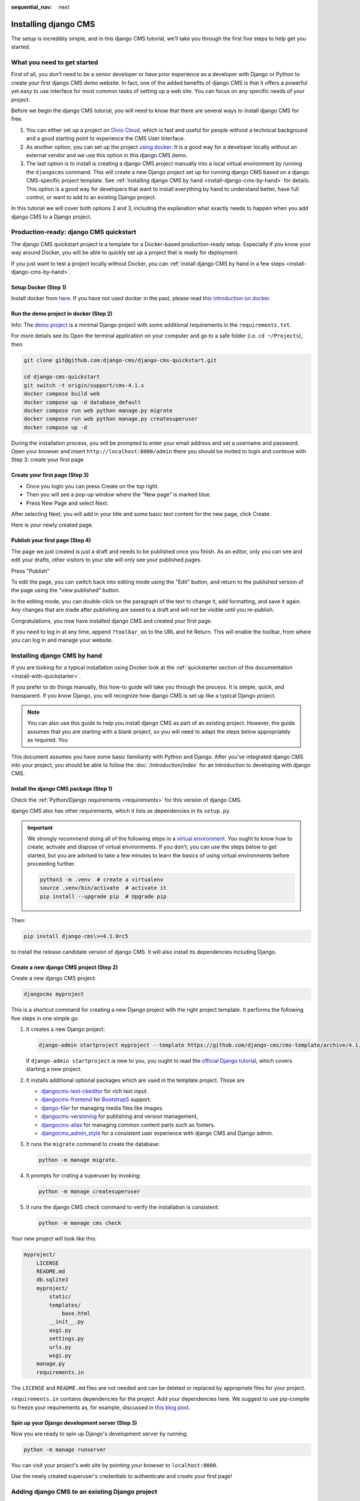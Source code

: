 :sequential_nav: next

.. _install-django-cms-tutorial:

Installing django CMS
=====================

The setup is incredibly simple, and in this django CMS tutorial, we’ll take you through
the first five steps to help get you started.

What you need to get started
----------------------------

First of all, you don’t need to be a senior developer or have prior experience as a
developer with Django or Python to create your first django CMS demo website. In fact,
one of the added benefits of django CMS is that it offers a powerful yet easy to use
interface for most common tasks of setting up a web site. You can focus on any specific
needs of your project.

Before we begin the django CMS tutorial, you will need to know that there are several
ways to install django CMS for free.

1. You can either set up a project on `Divio Cloud <https://www.divio.com>`_, which is
   fast and useful for people without a technical background and a good starting point
   to experience the CMS User Interface.
2. As another option, you can set up the project `using docker
   <https://www.django-cms.org/en/blog/2021/01/19/how-you-spin-up-a-django-cms-project-in-less-than-5-minutes/>`_.
   It is a good way for a developer locally without an external vendor and we use this
   option in this django CMS demo.
3. The last option is to install is creating a django CMS project manually into a local
   virtual environment by running the ``djangocms`` command. This will create a new
   Django project set up for running django CMS based on a django CMS-specific project
   template. See :ref:`Installing django CMS by hand <install-django-cms-by-hand>` for
   details. This option is a good way for developers that want to install everything by
   hand to understand better, have full control, or want to add to an existing Django
   project.

In this tutorial we will cover both options 2 and 3, including the explanation what
exactly needs to happen when you add django CMS to a Django project.

.. _install-with-quickstarter:

Production-ready: django CMS quickstart
---------------------------------------

The django CMS quickstart project is a template for a Docker-based production-ready
setup. Especially if you know your way around Docker, you will be able to quickly set up
a project that is ready for deployment.

If you just want to test a project locally without Docker, you can :ref:`install django
CMS by hand in a few steps <install-django-cms-by-hand>`.

Setup Docker (Step 1)
~~~~~~~~~~~~~~~~~~~~~

Install docker from `here <https://docs.docker.com/get-docker/>`_. If you have not used
docker in the past, please read `this introduction on docker
<https://docs.docker.com/get-started/>`_.

Run the demo project in docker (Step 2)
~~~~~~~~~~~~~~~~~~~~~~~~~~~~~~~~~~~~~~~

Info: The `demo project
<https://github.com/django-cms/django-cms-quickstart/tree/support/cms-4.1.x>`_ is a
minimal Django project with some additional requirements in the ``requirements.txt``.

For more details see its Open the terminal application on your computer and go to a safe
folder (i.e. ``cd ~/Projects``), then

.. code-block:: bash

    git clone git@github.com:django-cms/django-cms-quickstart.git

    cd django-cms-quickstart
    git switch -t origin/support/cms-4.1.x
    docker compose build web
    docker compose up -d database_default
    docker compose run web python manage.py migrate
    docker compose run web python manage.py createsuperuser
    docker compose up -d

During the installation process, you will be prompted to enter your email address and
set a username and password. Open your browser and insert
``http://localhost:8000/admin`` there you should be invited to login and continue with
Step 3: create your first page

Create your first page (Step 3)
~~~~~~~~~~~~~~~~~~~~~~~~~~~~~~~

- Once you login you can press Create on the top right.
- Then you will see a pop-up window where the “New page” is marked blue.
- Press New Page and select Next.

.. image:: /introduction/images/create_page_with_django_cms1.png
    :alt: create a page with django cms
    :width: 400
    :align: center

After selecting Next, you will add in your title and some basic text content for the new
page, click Create.

.. image:: /introduction/images/create_page_with_django_cms2.png
    :alt: create a page with django cms
    :width: 400
    :align: center

Here is your newly created page.

Publish your first page (Step 4)
~~~~~~~~~~~~~~~~~~~~~~~~~~~~~~~~

The page we just created is just a draft and needs to be published once you finish. As
an editor, only you can see and edit your drafts, other visitors to your site will only
see your published pages.

Press "Publish"

.. image:: images/django_cms_demo_page.png
    :alt: publish a page with django cms
    :width: 400
    :align: center

To edit the page, you can switch back into editing mode using the "Edit" button, and
return to the published version of the page using the "view published" button.

In the editing mode, you can double-click on the paragraph of the text to change it, add
formatting, and save it again. Any changes that are made after publishing are saved to a
draft and will not be visible until you re-publish.

Congratulations, you now have installed django CMS and created your first page.

If you need to log in at any time, append ``?toolbar_on`` to the URL and hit Return.
This will enable the toolbar, from where you can log in and manage your website.

.. _install-django-cms-by-hand:

Installing django CMS by hand
-----------------------------

If you are looking for a typical installation using Docker look at the
:ref:`quickstarter section of this documentation <install-with-quickstarter>`.

If you prefer to do things manually, this how-to guide will take you through the
process. It is simple, quick, and transparent. If you know Django, you will recognize
how django CMS is set up like a typical Django project.

.. note::

    You can also use this guide to help you install django CMS as part of an existing
    project. However, the guide assumes that you are starting with a blank project, so
    you will need to adapt the steps below appropriately as required. You

This document assumes you have some basic familiarity with Python and Django. After
you've integrated django CMS into your project, you should be able to follow the
:doc:`/introduction/index` for an introduction to developing with django CMS.

Install the django CMS package (Step 1)
~~~~~~~~~~~~~~~~~~~~~~~~~~~~~~~~~~~~~~~

Check the :ref:`Python/Django requirements <requirements>` for this version of django
CMS.

django CMS also has other requirements, which it lists as dependencies in its
``setup.py``.

.. important::

    We strongly recommend doing all of the following steps in a `virtual environment
    <https://docs.python.org/3/library/venv.html>`_. You ought to know how to create,
    activate and dispose of virtual environments. If you don't, you can use the steps
    below to get started, but you are advised to take a few minutes to learn the basics
    of using virtual environments before proceeding further.

    .. code-block:: bash

        python3 -m .venv  # create a virtualenv
        source .venv/bin/activate  # activate it
        pip install --upgrade pip  # Upgrade pip

Then:

.. code-block::

    pip install django-cms\>=4.1.0rc5

to install the release candidate version of django CMS. It will also install its
dependencies including Django.

Create a new django CMS project (Step 2)
~~~~~~~~~~~~~~~~~~~~~~~~~~~~~~~~~~~~~~~~

Create a new django CMS project:

.. code-block::

    djangocms myproject

This is a shortcut command for creating a new Django project with the right project
template. It performs the following five steps in one simple go:

1. It creates a new Django project:

   .. code-block::

       django-admin startproject myproject --template https://github.com/django-cms/cms-template/archive/4.1.tar.gz

   If ``django-admin startproject`` is new to you, you ought to read the `official
   Django tutorial <https://docs.djangoproject.com/en/dev/intro/tutorial01/>`_, which
   covers starting a new project.

2. It installs additional optional packages which are used in the template project.
   Those are

   - `djangocms-text-ckeditor <https://github.com/django-cms/djangocms-text-ckeditor>`_
     for rich text input.
   - `djangocms-frontend <https://github.com/django-cms/djangocms-frontend>`_ for
     `Bootstrap5 <https://getbootstrap.com>`_ support.
   - `django-filer <https://github.com/django-cms/django-filer>`_ for managing media
     files like images.
   - `djangocms-versioning <https://github.com/django-cms/djangocms-versioning>`_ for
     publishing and version management,
   - `djangocms-alias <https://github.com/django-cms/djangocms-alias>`_ for managing
     common content parts such as footers.
   - `djangocms_admin_style <https://github.com/django-cms/djangocms-admin-style>`_ for
     a consistent user experience with django CMS and Django admin.

3. It runs the ``migrate`` command to create the database:

   .. code-block::

       python -m manage migrate.

4. It prompts for crating a superuser by invoking:

   .. code-block::

       python -m manage createsuperuser

5. It runs the django CMS check command to verify the installation is consistent:

   .. code-block::

       python -m manage cms check

Your new project will look like this:

.. code-block::

    myproject/
        LICENSE
        README.md
        db.sqlite3
        myproject/
            static/
            templates/
                base.html
            __init__.py
            asgi.py
            settings.py
            urls.py
            wsgi.py
        manage.py
        requirements.in

The ``LICENSE`` and ``README.md`` files are not needed and can be deleted or replaced by
appropriate files for your project.

``requirements.in`` contains dependencies for the project. Add your dependencies here.
We suggest to use pip-compile to freeze your requirements as, for example, discussed in
`this blog post
<https://blog.typodrive.com/2020/02/04/always-freeze-requirements-with-pip-compile-to-avoid-unpleasant-surprises/>`_.

Spin up your Django development server (Step 3)
~~~~~~~~~~~~~~~~~~~~~~~~~~~~~~~~~~~~~~~~~~~~~~~

Now you are ready to spin up Django's development server by running:

.. code-block::

    python -m manage runserver

You can visit your project's web site by pointing your browser to ``localhost:8000``.

Use the newly created superuser's credentials to authenticate and create your first
page!

Adding django CMS to an existing Django project
-----------------------------------------------

django CMS is nothing more than a powerful set of Django apps. Hence you can add django
CMS to any Django project. It will require some settings to be modified, however.

Minimally-required applications and settings
~~~~~~~~~~~~~~~~~~~~~~~~~~~~~~~~~~~~~~~~~~~~

To run djanog CMS you will only need to modify the ``settings.py`` and ``urls.py``
files.

Open the new project's ``settings.py`` file in your text editor.

INSTALLED_APPS
++++++++++++++

You will need to add the following to its list of ``INSTALLED_APPS``:

.. code-block::

    "django.contrib.sites",
    "cms",
    "menus",
    "treebeard",

- django CMS needs to use Django's :mod:`django:django.contrib.sites` framework. You'll
  need to set a ``SITE_ID`` in the settings - ``SITE_ID = 1`` will suffice.
- ``cms`` and ``menus`` are the core django CMS modules.
- `django-treebeard <http://django-treebeard.readthedocs.io>`_ is used to manage django
  CMS's page tree structures.

django CMS also installs `django CMS admin style
<https://github.com/django-cms/djangocms-admin-style>`_. This provides some styling that
helps make django CMS administration components easier to work with. Technically it's an
optional component and does not need to be enabled in your project, but it's strongly
recommended for a more consistent user experience.

In the ``INSTALLED_APPS``, **before** ``django.contrib.admin``, add:

.. code-block::

    "djangocms_admin_style",

Language settings
+++++++++++++++++

django CMS requires you to set the :setting:`django:LANGUAGES` setting. This should list all
the languages you want your project to serve, and must include the language in
:setting:`django:LANGUAGE_CODE`.

For example:

.. code-block::

    LANGUAGES = [
        ("en", "English"),
        ("de", "German"),
        ("it", "Italian"),
    ]
    LANGUAGE_CODE = "en"

(For simplicity's sake, at this stage it is worth changing the default ``en-us`` in that
you'll find in the ``LANGUAGE_CODE`` setting to ``en``.)

Database
++++++++

django CMS like most Django projects requires a relational database backend. Each django
CMS installation should have its own database.

You can use SQLite, which is included in Python and doesn't need to be installed
separately or configured further. You are unlikely to be using that for a project in
production, but it's ideal for development and exploration, especially as it is
configured by default in a new Django project's :setting:`django:DATABASES`.

.. note::

    For deployment, you'll need to use a :doc:`production-ready database with Django
    <django:ref/databases>`. We recommend using PostgreSQL_ or MySQL_.

    Installing and maintaining database systems is far beyond the scope of this
    documentation, but is very well documented on the systems' respective websites.

    .. _mysql: http://www.mysql.com

    .. _postgresql: http://www.postgresql.org/

    Whichever database you use, it will also require the appropriate Python adaptor to
    be installed:

    .. code-block::

        pip install psycopg2     # for Postgres
        pip install mysqlclient  # for MySQL

    Refer to :setting:`Django's DATABASES setting documentation <django:DATABASES>` for the
    appropriate configuration for your chosen database backend.

Confirming that you are not migrating a version 3 project
+++++++++++++++++++++++++++++++++++++++++++++++++++++++++

Add to ``settings.py``:

.. code-block::

    CMS_CONFIRM_VERSION4 = True

This is to ensure that you do not accidentally run migrations on a django CMS version 3
database. This can lead to corruption since the data structures for the ``CMSPlugin``
models are different.

.. warning::

    Do not add ``CMS_CONFIRM_VERSION4 = True`` to your django CMS version 3 project
    unless you know what you are doing. Just running migrations can lead to data loss.

.. warning::

    To migrate a django CMS version 3 project to version 4 you can have a look at
    `django CMS 4 migration <https://github.com/Aiky30/djangocms-4-migration>`_. This is
    a third party project supposed to assist the migration from v3 to v4. It is not
    (yet) officially supported.

Database tables
+++++++++++++++

Now run migrations to create database tables for the new applications:

.. code-block::

    python manage.py migrate

Sekizai
~~~~~~~

`Django Sekizai <https://github.com/ojii/django-sekizai>`_ is required by the CMS for
static files management. You need to have:

.. code-block::

    "sekizai"

listed in ``INSTALLED_APPS``, and:

.. code-block::

    "sekizai.context_processors.sekizai"

in the ``TEMPLATES['OPTIONS']['context_processors']``:

.. code-block:: python
    :emphasize-lines: 7

    TEMPLATES = [
        {
            ...
            "OPTIONS": {
                "context_processors": [
                    ...
                    "django.template.context_processors.i18n",
                    "sekizai.context_processors.sekizai",
                ],
            },
        },
    ]

Middleware
~~~~~~~~~~

in your :setting:`django:MIDDLEWARE` you'll need
:class:`django:django.middleware.locale.LocaleMiddleware` - it's **not** installed in
Django projects by default.

Also add:

.. code-block::

    "django:django.middleware.locale.LocaleMiddleware",  # not installed by default

    "cms.middleware.user.CurrentUserMiddleware",
    "cms.middleware.page.CurrentPageMiddleware",
    "cms.middleware.toolbar.ToolbarMiddleware",
    "cms.middleware.language.LanguageCookieMiddleware",

to the list.

You can also add ``'cms.middleware.utils.ApphookReloadMiddleware'``. It's not absolutely
necessary, but it's :ref:`useful <reloading_apphooks>`. If included, should be at the
start of the list.

add the following configuration to your ``settings.py``:

.. code-block::

    X_FRAME_OPTIONS = "SAMEORIGIN"

Context processors
~~~~~~~~~~~~~~~~~~

Add ``"cms.context_processors.cms_settings"`` to
``TEMPLATES['OPTIONS']['context_processors']``.

Also add ``'django.template.context_processors.i18n'`` if it's not already present.

``cms check`` should now be unable to identify any further issues with your project.
Some additional configuration is required however.

Further required configuration
------------------------------

URLs
~~~~

In the project's ``urls.py``, add ``path("", include("cms.urls"))`` to the
``urlpatterns`` list, preferably as ``i18patterns``. It should come after other
patterns, so that specific URLs for other applications can be detected first.

You'll also need to have an import for ``django.urls.include``. For example:

.. code-block:: python
    :emphasize-lines: 1,5

    from django.conf.urls.i18n import i18n_patterns
    from django.urls import include, path

    urlpatterns = i18patterns(
        path("admin/", admin.site.urls),
        path("", include("cms.urls")),
    )

The django CMS project will now run, as you'll see if you launch it with ``python
manage.py runserver``. You'll be able to reach it at http://localhost:8000/, and the
admin at http://localhost:8000/admin/. You won't yet actually be able to do anything
very useful with it though.

Versioning and Aliases
++++++++++++++++++++++

Compared to previous versions of django CMS, the core django CMS since version 4 has
been stripped of some functionality to allow for better implementations. The two most
important examples are the now separate apps django CMS versioning and django CMS alias.
We highly recommend installing them both:

.. code-block::

    pip install git+https://github.com/django-cms/djangocms-versioning
    pip install git+https://github.com/django-cms/djangocms-alias

(We expect to release versions of both in pypi to allow a simpler installation using pip
by the time django CMS v4.1 is released.)

Also add them to ``INSTALLED_APPS``:

.. code-block::

    "djangocms_versioning",
    "djangocms_alias",

.. _basic_template:

Templates
+++++++++

django CMS requires at least one template for its pages, so you'll need to add
:setting:`CMS_TEMPLATES` to your settings. The first template in the :setting:`CMS_TEMPLATES`
list will be the project's default template.

.. code-block::

    CMS_TEMPLATES = [
        ('home.html', 'Home page template'),
    ]

In the root of the project, create a ``templates`` directory, and in that,
``home.html``, a minimal django CMS template:

.. code-block:: html+django

    {% load cms_tags sekizai_tags %}
    <html>
        <head>
            <title>{% page_attribute "page_title" %}</title>
            {% render_block "css" %}
        </head>
        <body>
            {% cms_toolbar %}
            {% placeholder "content" %}
            {% render_block "js" %}
        </body>
    </html>

This is worth explaining in a little detail:

- ``{% load cms_tags sekizai_tags %}`` loads the template tag libraries we use in the
  template.
- ``{% page_attribute "page_title" %}`` extracts the page's ``page_title``
  :ref:`attribute <page_attribute>`.
- ``{% render_block "css" %}`` and ``{% render_block "js" %}`` are Sekizai template tags
  that load blocks of HTML defined by Django applications. django CMS defines blocks for
  CSS and JavaScript, and requires these two tags. We recommended placing ``{%
  render_block "css" %}`` just before the ``</head>`` tag, and and ``{% render_block
  "js" %}`` tag just before the ``</body>``.
- ``{% cms_toolbar %}`` renders the :ttag:`django CMS toolbar <cms_toolbar>`.
- ``{% placeholder "content" %}`` defines a :ttag:`placeholder`, where plugins can be
  inserted. A template needs at least one ``{% placeholder %}`` template tag to be
  useful for django CMS. The name of the placeholder is simply a descriptive one, for
  your reference.

Django needs to be know where to look for its templates, so add ``templates`` to the
``TEMPLATES['DIRS']`` list:

.. code-block:: python
    :emphasize-lines: 4

    TEMPLATES = [
        {
            ...
            'DIRS': ['templates'],
            ...
        },
    ]

.. note::

    The way we have set up the template here is just for illustration. In a real
    project, we'd recommend creating a ``base.html`` template, shared by all the
    applications in the project, that your django CMS templates can extend.

    See Django's :ref:`template language documentation <django:template-inheritance>`
    for more on how template inheritance works.

Media and static file handling
++++++++++++++++++++++++++++++

A django CMS site will need to handle:

- *static files*, that are a core part of an application or project, such as its
  necessary images, CSS or JavaScript
- *media files*, that are uploaded by the site's users or applications.

:setting:`django:STATIC_URL` is defined (as ``"/static/"``) in a new project's settings by
default. :setting:`django:STATIC_ROOT`, the location that static files will be copied to and
served from, is not required for development - :doc:`only for production
<django:howto/deployment/checklist>`.

For now, using the runserver and with ``DEBUG = True`` in your settings, you don't need
to worry about either of these.

However, :setting:`django:MEDIA_URL` (where media files will be served) and
:setting:`django:MEDIA_ROOT` (where they will be stored) need to be added to your settings:

.. code-block::

    MEDIA_URL = "/media/"
    MEDIA_ROOT = os.path.join(BASE_DIR, "media")

For deployment, you need to configure suitable media file serving. **For development
purposes only**, the following will work in your ``urls.py``:

.. code-block:: python
    :emphasize-lines: 1,2,6

    from django.conf import settings
    from django.conf.urls.static import static

    urlpatterns = [...] + static(settings.MEDIA_URL, document_root=settings.MEDIA_ROOT)

(See the Django documentation for guidance on :doc:`serving media files in production
<django:howto/static-files/index>`.)

Using ``cms check`` for configuration
~~~~~~~~~~~~~~~~~~~~~~~~~~~~~~~~~~~~~

Once you have completed the minimum required set-up described above, you can use django
CMS's built-in ``cms check`` command to help you identify and install other components.
Run:

.. code-block::

    python manage.py cms check

This will check your configuration, your applications and your database, and report on
any problems.

.. note::

    If key components are be missing, django CMS will be unable to run the ``cms check
    command`` and will simply raise an error instead.

After each of the steps below run ``cms check`` to verify that you have resolved that
item in its checklist.

Adding content-handling functionality
~~~~~~~~~~~~~~~~~~~~~~~~~~~~~~~~~~~~~

You now have the basics set up for a django CMS site, which is able to manage and serve
up pages. However the project so far has no plugins installed, which means it has no way
of handling content in those pages. All content in django CMS is managed via plugins.
So, we now need to install some additional addon applications to provide plugins and
other functionality.

You don't actually **need** to install any of these. django CMS doesn't commit you to
any particular applications for content handling. The ones listed here however provide
key functionality and are strongly recommended.

Django Filer
++++++++++++

`Django Filer`_ provides file and image management. Many other applications also rely on
Django Filer - it's very unusual to have a django CMS site that does *not* run Django
Filer. The configuration in this section will get you started, but you should refer to
the `Django Filer documentation <https://django-filer.readthedocs.io>`_ for more
comprehensive configuration information.

.. _django filer: https://github.com/django-cms/django-filer

To install:

.. code-block::

    pip install django-filer\>=3.0

A number of applications will be installed as dependencies. `Easy Thumbnails
<https://github.com/SmileyChris/easy-thumbnails>`_ is required to create new versions of
images in different sizes; `Django MPTT <https://github.com/django-mptt/django-mptt/>`_
manages the tree structure of the folders in Django Filer.

Pillow, the Python imaging library, will be installed. `Pillow
<https://github.com/python-pillow/Pillow>`_ needs some system-level libraries - the
`Pillow documentation <https://pillow.readthedocs.io>`_ describes in detail what is
required to get this running on various operating systems.

Add:

.. code-block::

    'filer',
    'easy_thumbnails',

to ``INSTALLED_APPS``.

You also need to add:

.. code-block::

    THUMBNAIL_HIGH_RESOLUTION = True

    THUMBNAIL_PROCESSORS = (
        'easy_thumbnails.processors.colorspace',
        'easy_thumbnails.processors.autocrop',
        'filer.thumbnail_processors.scale_and_crop_with_subject_location',
        'easy_thumbnails.processors.filters'
    )

New database tables will need to be created for Django Filer and Easy Thumbnails, so run
migrations:

.. code-block::

    python manage.py migrate filer
    python manage.py migrate easy_thumbnails

(or simply, ``python manage.py migrate``).

Django CMS CKEditor
+++++++++++++++++++

`Django CMS CKEditor`_ is the default rich text editor for django CMS.

.. _django cms ckeditor: https://github.com/django-cms/djangocms-text-ckeditor

Install: ``pip install djangocms-text-ckeditor``.

Add ``djangocms_text_ckeditor`` to your ``INSTALLED_APPS``.

Run migrations:

.. code-block::

    python manage.py migrate djangocms_text_ckeditor

Django CMS Frontend
+++++++++++++++++++

`Djangto CMS Frontend`_ adds support for css frameworks to django CMS. By default, it
comes with support of the Bootstrap 5 framework. However, you can use it to create your
own theme using your own framework.

.. _djangto cms frontend: https://github.com/django-cms/djangocms-frontend

Install: ``pip install djangocms-frontend`` and it and its subpackages to
``INSTALLED_APPS``:

.. code-block::

    INSTALLED_APPS = [
        ...,
        "easy_thumbnails',
        "djangocms_frontend',
        "djangocms_frontend.contrib.accordion",
        "djangocms_frontend.contrib.alert",
        "djangocms_frontend.contrib.badge",
        "djangocms_frontend.contrib.card",
        "djangocms_frontend.contrib.carousel",
        "djangocms_frontend.contrib.collapse",
        "djangocms_frontend.contrib.content",
        "djangocms_frontend.contrib.grid",
        "djangocms_frontend.contrib.image",
        "djangocms_frontend.contrib.jumbotron",
        "djangocms_frontend.contrib.link",
        "djangocms_frontend.contrib.listgroup",
        "djangocms_frontend.contrib.media",
        "djangocms_frontend.contrib.tabs",
        "djangocms_frontend.contrib.utilities",
        ...,
    ]

Miscellaneous plugins
+++++++++++++++++++++

There are plugins for django CMS that cover a vast range of functionality. To get
started, it's useful to be able to rely on a set of well-maintained plugins that cover
some general content management needs.

- `djangocms-file <https://github.com/django-cms/djangocms-file>`_
- `djangocms-picture <https://github.com/django-cms/djangocms-picture>`_
- `djangocms-video <https://github.com/django-cms/djangocms-video>`_
- `djangocms-googlemap <https://github.com/django-cms/djangocms-googlemap>`_
- `djangocms-snippet <https://github.com/django-cms/djangocms-snippet>`_
- `djangocms-style <https://github.com/django-cms/djangocms-style>`_

To install:

.. code-block::

    pip install djangocms-file djangocms-picture djangocms-video djangocms-googlemap djangocms-snippet djangocms-style

and add:

.. code-block::

    "djangocms_file",
    "djangocms_picture",
    "djangocms_video",
    "djangocms_googlemap",
    "djangocms_snippet",
    "djangocms_style",

to ``INSTALLED_APPS``.

Then run migrations:

.. code-block::

    python manage.py migrate.

These and other plugins are described in more detail in :ref:`commonly-used-plugins`.

.. image:: images/it-works-cms.jpg

Next steps
----------

If this is your first django CMS project, read through the
`user guide <https://user-guide.django-cms.org>`_  for a walk-through of some basics.

The :ref:`tutorials for developers <tutorials>` will help you understand how to approach
django CMS as a developer. Note that the tutorials assume you have installed the CMS
using the django CMS quickstart project, but with a little adaptation you'll be able to
use it as a basis.

To deploy your django CMS project on a production web server, please refer to the
:doc:`Django deployment documentation <django:howto/deployment/index>`.
